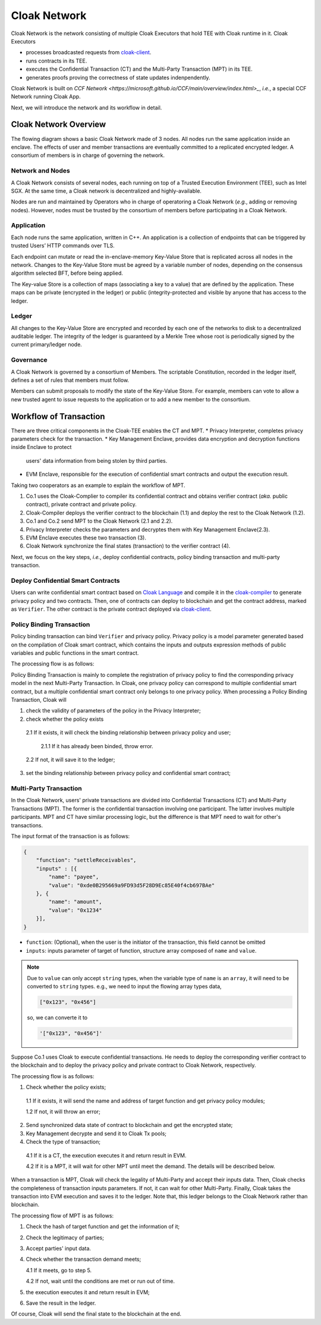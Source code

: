 ===============================
Cloak Network
===============================

Cloak Network is the network consisting of multiple Cloak Executors that hold TEE with Cloak runtime in it. Cloak Executors

- processes broadcasted requests from `cloak-client <https://oxhainan-cloak-docs.readthedocs-hosted.com/en/latest/deploy-cloak-smart-contract/deploy.html#cloak-client>`_.
- runs contracts in its TEE.
- executes the Confidential Transaction (CT) and the Multi-Party Transaction (MPT) in its TEE.
- generates proofs proving the correctness of state updates indenpendently.

Cloak Network is built on `CCF Network <https://microsoft.github.io/CCF/main/overview/index.html>_`, *i.e.*, a special CCF Network running Cloak App.

Next, we will introduce the network and its workflow in detail.

********************************
Cloak Network Overview
********************************

The flowing diagram shows a basic Cloak Network made of 3 nodes. 
All nodes run the same application inside an enclave. The effects of user 
and member transactions are eventually committed to a replicated encrypted ledger. 
A consortium of members is in charge of governing the network.

.. image:: ../imgs/cloak-network.svg
    :width: 1000px
    :alt: Cloak-Network
    :align: center

Network and Nodes
------------------

A Cloak Network consists of several nodes, each running on top of a 
Trusted Execution Environment (TEE), such as Intel SGX. At the same time, 
a Cloak network is decentralized and highly-available.

Nodes are run and maintained by Operators who in charge of operatoring 
a Cloak Network (*e.g.*, adding or removing nodes). However, nodes must be trusted 
by the consortium of members before participating in a Cloak Network.

Application
-------------

Each node runs the same application, written in C++. An application is a collection 
of endpoints that can be triggered by trusted Users’ HTTP commands over TLS.

Each endpoint can mutate or read the in-enclave-memory Key-Value Store that is replicated 
across all nodes in the network. Changes to the Key-Value Store must be agreed by a variable 
number of nodes, depending on the consensus algorithm selected BFT, before being applied.

The Key-value Store is a collection of maps (associating a key to a value) that are defined 
by the application. These maps can be private (encrypted in the ledger) or public (integrity-protected 
and visible by anyone that has access to the ledger.

Ledger
---------

All changes to the Key-Value Store are encrypted and recorded by each one of the networks 
to disk to a decentralized auditable ledger. The integrity of the ledger is guaranteed 
by a Merkle Tree whose root is periodically signed by the current primary/ledger node.

Governance
------------

A Cloak Network is governed by a consortium of Members. The scriptable Constitution, 
recorded in the ledger itself, defines a set of rules that members must follow.

Members can submit proposals to modify the state of the Key-Value Store. 
For example, members can vote to allow a new trusted agent to issue requests to the 
application or to add a new member to the consortium.

********************************
Workflow of Transaction
********************************

.. image:: ../imgs/cloak-framework.svg
    :width: 1000px
    :alt: Cloak-Framework
    :align: center


There are three critical components in the Cloak-TEE enables the CT and MPT.
* Privacy Interpreter, completes privacy parameters check for the transaction.
* Key Management Enclave, provides data encryption and decryption functions inside Enclave to protect 
  users' data information from being stolen by third parties.
* EVM Enclave, responsible for the execution of confidential smart contracts and output the execution result.

Taking two cooperators as an example to explain the workflow of MPT.

1. Co.1 uses the Cloak-Complier to compiler its confidential contract and obtains verifier contract (*aka.* public contract), private contract and private policy.
2. Cloak-Compiler deploys the verifier contract to the blockchain (1.1) and deploy the rest to the Cloak Network (1.2).
3. Co.1 and Co.2 send MPT to the Cloak Network (2.1 and 2.2).
4. Privacy Interpreter checks the parameters and decryptes them with Key Management Enclave(2.3).
5. EVM Enclave executes these two transaction (3).
6. Cloak Network synchronize the final states (transaction) to the verifier contract (4).

Next, we focus on the key steps, *i.e.*, deploy confidential contracts, policy binding transaction and multi-party transaction.

Deploy Confidential Smart Contracts
-------------------------------------
Users can write confidential smart contract based on `Cloak Language <https://oxhainan-cloak-docs.readthedocs-hosted.com/en/latest/develop-cloak-smart-contract/cloak-language.html>`_ and compile it in the `cloak-compiler <https://oxhainan-cloak-docs.readthedocs-hosted.com/en/latest/develop-cloak-smart-contract/compiler.html#>`_ to 
generate privacy policy and two contracts. Then, one of contracts can deploy to blockchain and get the contract address, marked as ``Verifier``.
The other contract is the private contract deployed via `cloak-client <https://oxhainan-cloak-docs.readthedocs-hosted.com/en/latest/deploy-cloak-smart-contract/deploy.html#cloak-client>`_.

Policy Binding Transaction
---------------------------

Policy binding transaction can bind ``Verifier`` and privacy policy. Privacy policy is a model parameter generated based 
on the compilation of Cloak smart contract, which contains the inputs and outputs expression methods of public variables 
and public functions in the smart contract.

The processing flow is as follows:

.. mermaid:: privacy.mmd

Policy Binding Transaction is mainly to complete the registration of privacy policy to find the corresponding privacy model in the next Multi-Party Transaction.
In Cloak, one privacy policy can correspond to multiple confidential smart contract, but a multiple confidential smart contract only belongs to one privacy policy.
When processing a Policy Binding Transaction, Cloak will 

1. check the validity of parameters of the policy in the Privacy Interpreter;
2. check whether the policy exists 

  2.1 If it exists, it will check the binding relationship between privacy policy and user;

    2.1.1 If it has already been binded, throw error. 

  2.2 If not, it will save it to the ledger;

3. set the binding relationship between privacy policy and confidential smart contract;


Multi-Party Transaction
--------------------------

In the Cloak Network, users' private transactions are divided into Confidential Transactions (CT) and 
Multi-Party Transactions (MPT). The former is the confidential transaction involving one participant.
The latter involves multiple participants.
MPT and CT have similar processing logic, but the difference is that MPT need to wait for other's transactions.

The input format of the transaction is as follows:

.. code-block::

    {
        "function": "settleReceivables",
        "inputs" : [{
            "name": "payee",
            "value": "0xde0B295669a9FD93d5F28D9Ec85E40f4cb697BAe"
        }, {
            "name": "amount",
            "value": "0x1234"
        }],
    }

* ``function``: (Optional), when the user is the initiator of the transaction, this field cannot be omitted 

* ``inputs``: inputs parameter of target of function, structure array composed of ``name`` and ``value``. 

.. note::
    Due to ``value`` can only accept ``string`` types, when the variable type of ``name`` is an ``array``, it will 
    need to be converted to ``string`` types. e.g., we need to input the flowing array types data,

    .. code::

        ["0x123", "0x456"]
    
    so, we can converte it to

    .. code-block::

        '["0x123", "0x456"]'

Suppose Co.1 uses Cloak to execute confidential transactions.
He needs to deploy the corresponding verifier contract to the blockchain and to deploy the privacy 
policy and private contract to Cloak Network, respectively. 

The processing flow is as follows:

.. image:: ../imgs/transaction-identity.svg
    :width: 1000px
    :alt: transaction-identity
    :align: center

1. Check whether the policy exists; 

  1.1 If it exists, it will send the name and address of target function and get privacy policy modules;

  1.2 If not, it will throw an error;

2. Send synchronized data state of contract to blockchain and get the encrypted state;
3. Key Management decrypte and send it to Cloak Tx pools;
4. Check the type of transaction;
  
  4.1 If it is a CT, the execution executes it and return result in EVM. 

  4.2 If it is a MPT, it will wait for other MPT until meet the demand. The details will be described below.

When a transaction is MPT, Cloak will check the legality of Multi-Party and accept
their inputs data. Then, Cloak checks the completeness of transaction inputs parameters. If not, it can wait
for other Multi-Party. Finally, Cloak takes the transaction into EVM execution and saves it to the ledger.
Note that, this ledger belongs to the Cloak Network rather than blockchain.

The processing flow of MPT is as follows:

.. image:: ../imgs/multi-party-transaction.svg
    :width: 800px
    :alt: transaction-identity
    :align: center

1. Check the hash of target function and get the information of it; 
2. Check the legitimacy of parties;
3. Accept parties' input data.
4. Check whether the transaction demand meets; 
   
   4.1 If it meets, go to step 5.

   4.2 If not, wait until the conditions are met or run out of time.

5. the execution executes it and return result in EVM;
6. Save the result in the ledger.


Of course, Cloak will send the final state to the blockchain at the end.  
